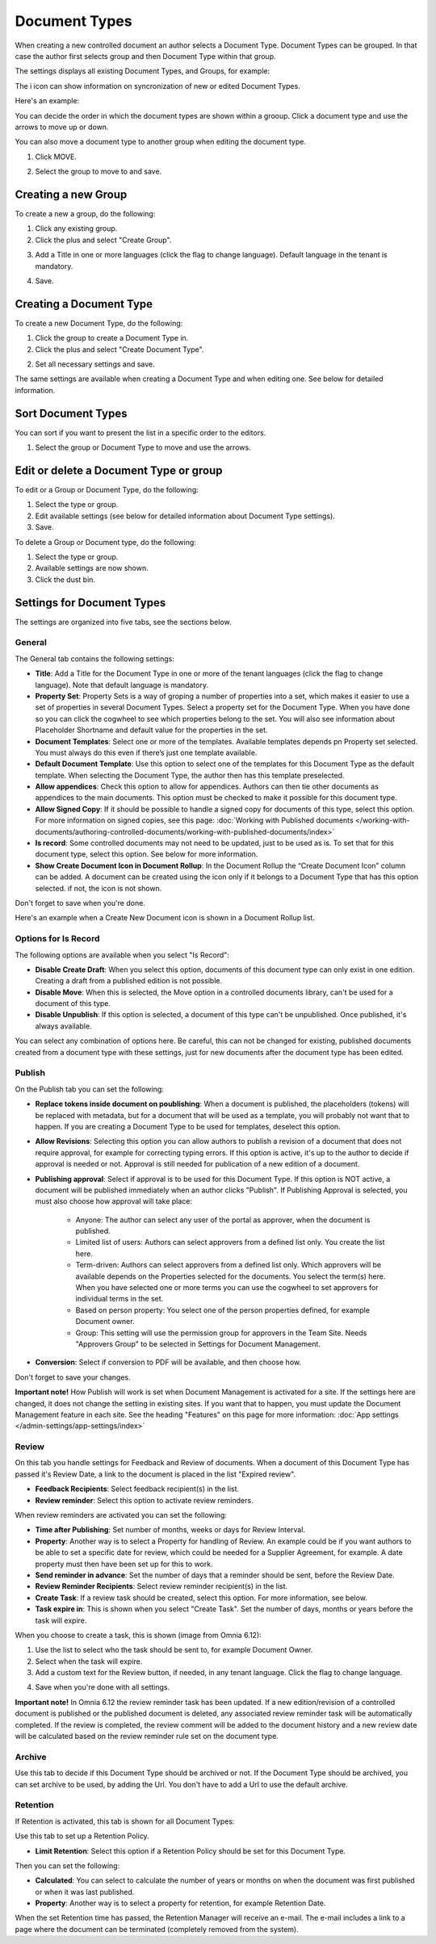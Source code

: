 Document Types
================

When creating a new controlled document an author selects a Document Type. Document Types can be grouped. In that case the author first selects group and then Document Type within that group.

The settings displays all existing Document Types, and Groups, for example:

.. image:: document-types-start-new2.png

The i icon can show information on syncronization of new or edited Document Types.

.. image:: document-types-i-icon.png

Here's an example:

.. image:: document-types-info-new2.png

You can decide the order in which the document types are shown within a grooup. Click a document type and use the arrows to move up or down.

.. image:: document-types-move.png

You can also move a document type to another group when editing the document type.

1. Click MOVE.

.. image:: move-image-type-1.png

2. Select the group to move to and save.

.. image:: move-image-type-2.png

Creating a new Group
**********************
To create a new a group, do the following:

1. Click any existing group.
2. Click the plus and select "Create Group".

.. image:: doctype-select-group-new2.png
 
3. Add a Title in one or more languages (click the flag to change language). Default language in the tenant is mandatory.

.. image:: doctype-group-title-new2.png

4. Save.

Creating a Document Type
*****************************
To create a new Document Type, do the following:

1. Click the group to create a Document Type in.
2. Click the plus and select "Create Document Type".

.. image:: doctype-new-type-new2.png
 
2. Set all necessary settings and save.

The same settings are available when creating a Document Type and when editing one. See below for detailed information.

Sort Document Types
***********************
You can sort if you want to present the list in a specific order to the editors.

1. Select the group or Document Type to move and use the arrows.

.. image:: doctype-sort-new2.png

Edit or delete a Document Type or group
******************************************
To edit or a Group or Document Type, do the following:

1. Select the type or group.
2. Edit available settings (see below for detailed information about Document Type settings).
3. Save.

To delete a Group or Document type, do the following:

1. Select the type or group.
2. Available settings are now shown.
3. Click the dust bin.

.. image:: doctype-delete-new3.png

Settings for Document Types
****************************
The settings are organized into five tabs, see the sections below.

General
--------
The General tab contains the following settings:

.. image:: document-type-general-612-new.png

+ **Title**: Add a Title for the Document Type in one or more of the tenant languages (click the flag to change language). Note that default language is mandatory.
+ **Property Set**: Property Sets is a way of groping a number of properties into a set, which makes it easier to use a set of properties in several Document Types. Select a property set for the Document Type. When you have done so you can click the cogwheel to see which properties belong to the set. You will also see information about Placeholder Shortname and default value for the properties in the set.
+ **Document Templates**: Select one or more of the templates. Available templates depends pn Property set selected. You must always do this even if there’s just one template available.
+ **Default Document Template**: Use this option to select one of the templates for this Document Type as the default template. When selecting the Document Type, the author then has this template preselected.
+ **Allow appendices**: Check this option to allow for appendices. Authors can then tie other documents as appendices to the main documents. This option must be checked to make it possible for this document type.
+ **Allow Signed Copy**: If it should be possible to handle a signed copy for documents of this type, select this option. For more information on signed copies, see this page: :doc:`Working with Published documents </working-with-documents/authoring-controlled-documents/working-with-published-documents/index>`
+ **Is record**: Some controlled documents may not need to be updated, just to be used as is. To set that for this document type, select this option. See below for more information.
+ **Show Create Document Icon in Document Rollup**: In the Document Rollup the “Create Document Icon” column can be added. A document can be created using the icon only if it belongs to a Document Type that has this option selected. if not, the icon is not shown.

Don't forget to save when you're done.

Here's an example when a Create New Document icon is shown in a Document Rollup list.

.. image:: document-rollup-create-new-icon.png

Options for Is Record
----------------------
The following options are available when you select "Is Record":

.. image:: document-type-is-record.png

+ **Disable Create Draft**: When you select this option, documents of this document type can only exist in one edition. Creating a draft from a published edition is not possible.
+ **Disable Move**: When this is selected, the Move option in a controlled documents library, can't be used for a document of this type.
+ **Disable Unpublish**: If this option is selected, a document of this type can't be unpublished. Once published, it's always available.

You can select any combination of options here. Be careful, this can not be changed for existing, published documents created from a document type with these settings, just for new documents after the document type has been edited.

Publish
---------
On the Publish tab you can set the following:

.. image:: document-types-publish-new-frame.png

+ **Replace tokens inside document on poublishing**: When a document is published, the placeholders (tokens) will be replaced with metadata, but for a document that will be used as a template, you will probably not want that to happen. If you are creating a Document Type to be used for templates, deselect this option.
+ **Allow Revisions**: Selecting this option you can allow authors to publish a revision of a document that does not require approval, for example for correcting typing errors. If this option is active, it's up to the author to decide if approval is needed or not. Approval is still needed for publication of a new edition of a document.
+ **Publishing approval**: Select if approval is to be used for this Document Type. If this option is NOT active, a document will be published immediately when an author clicks "Publish". If Publishing Approval is selected, you must also choose how approval will take place:

    - Anyone: The author can select any user of the portal as approver, when the document is published.
    - Limited list of users: Authors can select approvers from a defined list only. You create the list here.
    - Term-driven: Authors can select approvers from a defined list only. Which approvers will be available depends on the Properties selected for the documents. You select the term(s) here. When you have selected one or more terms you can use the cogwheel to set approvers for individual terms in the set.
    - Based on person property: You select one of the person properties defined, for example Document owner.
    - Group: This setting will use the permission group for approvers in the Team Site. Needs "Approvers Group" to be selected in Settings for Document Management. 
+ **Conversion**: Select if conversion to PDF will be available, and then choose how.

Don't forget to save your changes.

**Important note!** How Publish will work is set when Document Management is activated for a site. If the settings here are changed, it does not change the setting in existing sites. If you want that to happen, you must update the Document Management feature in each site. See the heading "Features" on this page for more information: :doc:`App settings </admin-settings/app-settings/index>`

Review
---------
On this tab you handle settings for Feedback and Review of documents. When a document of this Document Type has passed it's Review Date, a link to the document is placed in the list "Expired review".

.. image:: document-types-review-new.png

+ **Feedback Recipients**: Select feedback recipient(s) in the list. 
+ **Review reminder**: Select this option to activate review reminders.

When review reminders are activated you can set the following:

.. image:: document-types-review-reminder.png

+ **Time after Publishing**: Set number of months, weeks or days for Review Interval. 
+ **Property**: Another way is to select a Property for handling of Review. An example could be if you want authors to be able to set a specific date for review, which could be needed for a Supplier Agreement, for example. A date property must then have been set up for this to work.
+ **Send reminder in advance**: Set the number of days that a reminder should be sent, before the Review Date.
+ **Review Reminder Recipients**: Select review reminder recipient(s) in the list.
+ **Create Task**: If a review task should be created, select this option. For more information, see below.
+ **Task expire in**: This is shown when you select "Create Task". Set the number of days, months or years before the task will expire. 

When you choose to create a task, this is shown (image from Omnia 6.12):

.. image:: doctype-review-create-task.png

1. Use the list to select who the task should be sent to, for example Document Owner.
2. Select when the task will expire.
3. Add a custom text for the Review button, if needed, in any tenant language. Click the flag to change language.

.. image:: doctype-review-create-task-button.png
 
4. Save when you're done with all settings. 

**Important note!** In Omnia 6.12 the review reminder task has been updated. If a new edition/revision of a controlled document is published or the published document is deleted, any associated review reminder task will be automatically completed. If the review is completed, the review comment will be added to the document history and a new review date will be calculated based on the review reminder rule set on the document type.

Archive
----------
Use this tab to decide if this Document Type should be archived or not. If the Document Type should be archived, you can set archive to be used, by adding the Url. You don't have to add a Url to use the default archive.

.. image:: document-types-archive-new.png

Retention
------------
If Retention is activated, this tab is shown for all Document Types:

.. image:: document-types-retention-new.png

Use this tab to set up a Retention Policy.

+ **Limit Retention**: Select this option if a Retention Policy should be set for this Document Type.

Then you can set the following:

.. image:: document-types-retention-settings-new.png

+ **Calculated**: You can select to calculate the number of years or months on when the document was first published or when it was last published.
+ **Property**: Another way is to select a property for retention, for example Retention Date.

When the set Retention time has passed, the Retention Manager will receive an e-mail. The e-mail includes a link to a page where the document can be terminated (completely removed from the system). 

